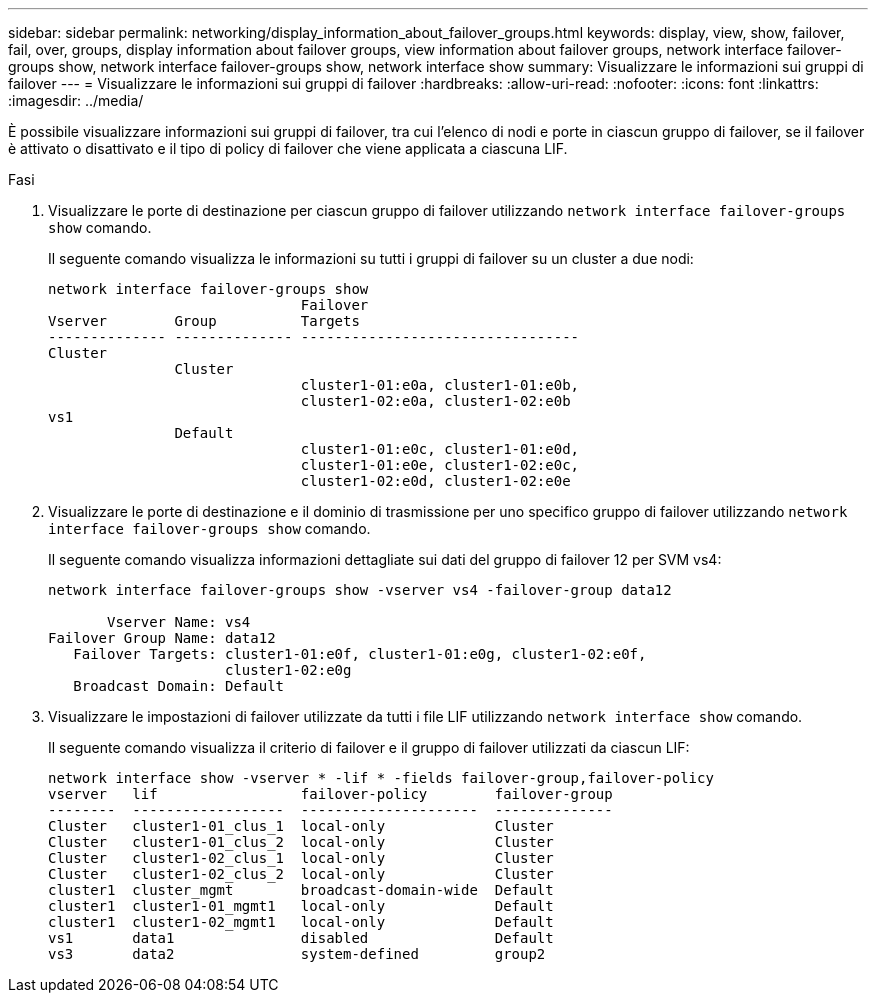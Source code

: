 ---
sidebar: sidebar 
permalink: networking/display_information_about_failover_groups.html 
keywords: display, view, show, failover, fail, over, groups, display information about failover groups, view information about failover groups, network interface failover-groups show, network interface failover-groups show, network interface show 
summary: Visualizzare le informazioni sui gruppi di failover 
---
= Visualizzare le informazioni sui gruppi di failover
:hardbreaks:
:allow-uri-read: 
:nofooter: 
:icons: font
:linkattrs: 
:imagesdir: ../media/


[role="lead"]
È possibile visualizzare informazioni sui gruppi di failover, tra cui l'elenco di nodi e porte in ciascun gruppo di failover, se il failover è attivato o disattivato e il tipo di policy di failover che viene applicata a ciascuna LIF.

.Fasi
. Visualizzare le porte di destinazione per ciascun gruppo di failover utilizzando `network interface failover-groups show` comando.
+
Il seguente comando visualizza le informazioni su tutti i gruppi di failover su un cluster a due nodi:

+
....
network interface failover-groups show
                              Failover
Vserver        Group          Targets
-------------- -------------- ---------------------------------
Cluster
               Cluster
                              cluster1-01:e0a, cluster1-01:e0b,
                              cluster1-02:e0a, cluster1-02:e0b
vs1
               Default
                              cluster1-01:e0c, cluster1-01:e0d,
                              cluster1-01:e0e, cluster1-02:e0c,
                              cluster1-02:e0d, cluster1-02:e0e
....
. Visualizzare le porte di destinazione e il dominio di trasmissione per uno specifico gruppo di failover utilizzando `network interface failover-groups show` comando.
+
Il seguente comando visualizza informazioni dettagliate sui dati del gruppo di failover 12 per SVM vs4:

+
....
network interface failover-groups show -vserver vs4 -failover-group data12

       Vserver Name: vs4
Failover Group Name: data12
   Failover Targets: cluster1-01:e0f, cluster1-01:e0g, cluster1-02:e0f,
                     cluster1-02:e0g
   Broadcast Domain: Default
....
. Visualizzare le impostazioni di failover utilizzate da tutti i file LIF utilizzando `network interface show` comando.
+
Il seguente comando visualizza il criterio di failover e il gruppo di failover utilizzati da ciascun LIF:

+
....
network interface show -vserver * -lif * -fields failover-group,failover-policy
vserver   lif                 failover-policy        failover-group
--------  ------------------  ---------------------  --------------
Cluster   cluster1-01_clus_1  local-only             Cluster
Cluster   cluster1-01_clus_2  local-only             Cluster
Cluster   cluster1-02_clus_1  local-only             Cluster
Cluster   cluster1-02_clus_2  local-only             Cluster
cluster1  cluster_mgmt        broadcast-domain-wide  Default
cluster1  cluster1-01_mgmt1   local-only             Default
cluster1  cluster1-02_mgmt1   local-only             Default
vs1       data1               disabled               Default
vs3       data2               system-defined         group2
....

